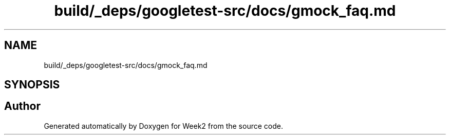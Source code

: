 .TH "build/_deps/googletest-src/docs/gmock_faq.md" 3 "Tue Sep 12 2023" "Week2" \" -*- nroff -*-
.ad l
.nh
.SH NAME
build/_deps/googletest-src/docs/gmock_faq.md
.SH SYNOPSIS
.br
.PP
.SH "Author"
.PP 
Generated automatically by Doxygen for Week2 from the source code\&.
